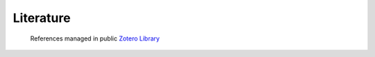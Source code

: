 Literature
==========

   References managed in public `Zotero Library <https://www.zotero.org/groups/4730892/pycontrails/library>`__


.. only:: html or text

   .. rubric:: References

.. bibliography::
   :cited:
